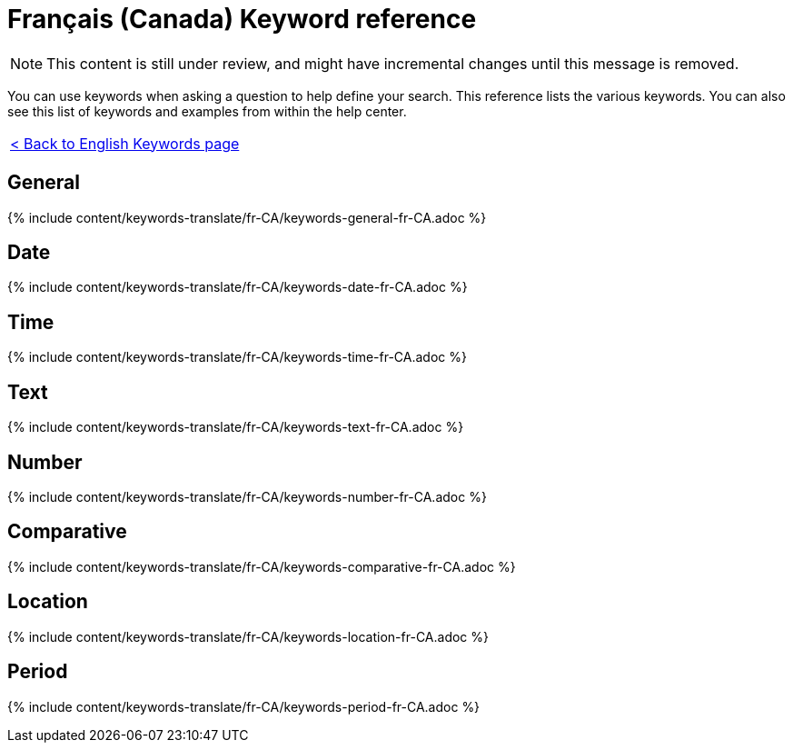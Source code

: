 = Français (Canada) Keyword reference
:last_updated: 11/19/2019
:permalink: /:collection/:path.html
:sidebar: mydoc_sidebar
:summary: Use keywords to help define a search.

NOTE: This content is still under review, and might have incremental changes until this message is removed.

You can use keywords when asking a question to help define your search.
This reference lists the various keywords.
You can also see this list of keywords and examples from within the help center.

|===
| xref:/reference/keywords.adoc[< Back to English Keywords page]
|===

== General

{% include content/keywords-translate/fr-CA/keywords-general-fr-CA.adoc %}

== Date

{% include content/keywords-translate/fr-CA/keywords-date-fr-CA.adoc %}

== Time

{% include content/keywords-translate/fr-CA/keywords-time-fr-CA.adoc %}

== Text

{% include content/keywords-translate/fr-CA/keywords-text-fr-CA.adoc %}

== Number

{% include content/keywords-translate/fr-CA/keywords-number-fr-CA.adoc %}

== Comparative

{% include content/keywords-translate/fr-CA/keywords-comparative-fr-CA.adoc %}

== Location

{% include content/keywords-translate/fr-CA/keywords-location-fr-CA.adoc %}

== Period

{% include content/keywords-translate/fr-CA/keywords-period-fr-CA.adoc %}
